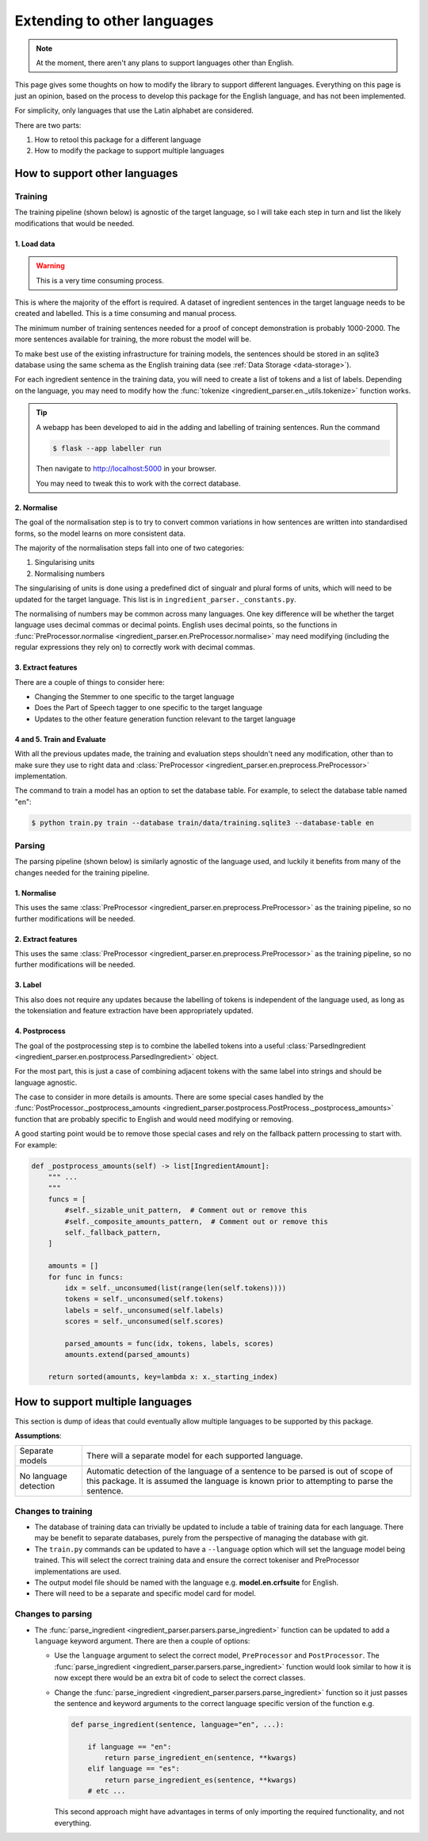 Extending to other languages
============================

.. note::

    At the moment, there aren't any plans to support languages other than English.

This page gives some thoughts on how to modify the library to support different languages. Everything on this page is just an opinion, based on the process to develop this package for the English language, and has not been implemented.

For simplicity, only languages that use the Latin alphabet are considered.

There are two parts:

1. How to retool this package for a different language
2. How to modify the package to support multiple languages

How to support other languages
^^^^^^^^^^^^^^^^^^^^^^^^^^^^^^

Training
++++++++

The training pipeline (shown below) is agnostic of the target language, so I will take each step in turn and list the likely modifications that would be needed.

.. image:: /_static/training-pipline.svg
  :width: 600
  :alt: Training pipeline

1. Load data
~~~~~~~~~~~~

.. warning::

    This is a very time consuming process.

This is where the majority of the effort is required. A dataset of ingredient sentences in the target language needs to be created and labelled. This is a time consuming and manual process.

The minimum number of training sentences needed for a proof of concept demonstration is probably 1000-2000. The more sentences available for training, the more robust the model will be.

To make best use of the existing infrastructure for training models, the sentences should be stored in an sqlite3 database using the same schema as the English training data (see :ref:`Data Storage <data-storage>`).

For each ingredient sentence in the training data, you will need to create a list of tokens and a list of labels. Depending on the language, you may need to modify how the :func:`tokenize <ingredient_parser.en._utils.tokenize>` function works.

.. tip::

    A webapp has been developed to aid in the adding and labelling of training sentences. Run the command

    .. code:: bash

        $ flask --app labeller run

    Then navigate to http://localhost:5000 in your browser.

    You may need to tweak this to work with the correct database.

2. Normalise
~~~~~~~~~~~~

The goal of the normalisation step is to try to convert common variations in how sentences are written into standardised forms, so the model learns on more consistent data.

The majority of the normalisation steps fall into one of two categories:

1. Singularising units
2. Normalising numbers

The singularising of units is done using a predefined dict of singualr and plural forms of units, which will need to be updated for the target language. This list is in ``ingredient_parser._constants.py``.

The normalising of numbers may be common across many languages. One key difference will be whether the target language uses decimal commas or decimal points. English uses decimal points, so the functions in :func:`PreProcessor.normalise <ingredient_parser.en.PreProcessor.normalise>` may need modifying (including the regular expressions they rely on) to correctly work with decimal commas.

3. Extract features
~~~~~~~~~~~~~~~~~~~

There are a couple of things to consider here:

* Changing the Stemmer to one specific to the target language
* Does the Part of Speech tagger to one specific to the target language
* Updates to the other feature generation function relevant to the target language

4 and 5. Train and Evaluate
~~~~~~~~~~~~~~~~~~~~~~~~~~~

With all the previous updates made, the training and evaluation steps shouldn't need any modification, other than to make sure they use to right data and :class:`PreProcessor <ingredient_parser.en.preprocess.PreProcessor>` implementation.

The command to train a model has an option to set the database table. For example, to select the database table named "en":

.. code:: bash

    $ python train.py train --database train/data/training.sqlite3 --database-table en


Parsing
+++++++

The parsing pipeline (shown below) is similarly agnostic of the language used, and luckily it benefits from many of the changes needed for the training pipeline.

.. image:: /_static/parsing-pipline.svg
  :width: 300
  :alt: Parsing pipeline

1. Normalise
~~~~~~~~~~~~

This uses the same :class:`PreProcessor <ingredient_parser.en.preprocess.PreProcessor>` as the training pipeline, so no further modifications will be needed.

2. Extract features
~~~~~~~~~~~~~~~~~~~

This uses the same :class:`PreProcessor <ingredient_parser.en.preprocess.PreProcessor>` as the training pipeline, so no further modifications will be needed.

3. Label
~~~~~~~~

This also does not require any updates because the labelling of tokens is independent of the language used, as long as the tokensiation and feature extraction have been appropriately updated.

4. Postprocess
~~~~~~~~~~~~~~

The goal of the postprocessing step is to combine the labelled tokens into a useful :class:`ParsedIngredient <ingredient_parser.en.postprocess.ParsedIngredient>` object.

For the most part, this is just a case of combining adjacent tokens with the same label into strings and should be language agnostic.

The case to consider in more details is amounts. There are some special cases handled by the :func:`PostProcessor._postprocess_amounts <ingredient_parser.postprocess.PostProcess._postprocess_amounts>` function that are probably specific to English and would need modifying or removing.

A good starting point would be to remove those special cases and rely on the fallback pattern processing to start with. For example:

.. code:: python

    def _postprocess_amounts(self) -> list[IngredientAmount]:
        """ ...
        """
        funcs = [
            #self._sizable_unit_pattern,  # Comment out or remove this
            #self._composite_amounts_pattern,  # Comment out or remove this
            self._fallback_pattern,
        ]

        amounts = []
        for func in funcs:
            idx = self._unconsumed(list(range(len(self.tokens))))
            tokens = self._unconsumed(self.tokens)
            labels = self._unconsumed(self.labels)
            scores = self._unconsumed(self.scores)

            parsed_amounts = func(idx, tokens, labels, scores)
            amounts.extend(parsed_amounts)

        return sorted(amounts, key=lambda x: x._starting_index)

How to support multiple languages
^^^^^^^^^^^^^^^^^^^^^^^^^^^^^^^^^

This section is dump of ideas that could eventually allow multiple languages to be supported by this package.

**Assumptions**:

.. list-table::

    * - Separate models
      - There will a separate model for each supported language.
    * - No language detection
      - Automatic detection of the language of a sentence to be parsed is out of scope of this package. It is assumed the language is known prior to attempting to parse the sentence.

Changes to training
+++++++++++++++++++

* The database of training data can trivially be updated to include a table of training data for each language. There may be benefit to separate databases, purely from the perspective of managing the database with git.

* The ``train.py`` commands can be updated to have a ``--language`` option which will set the language model being trained. This will select the correct training data and ensure the correct tokeniser and PreProcessor implementations are used.

* The output model file should be named with the language e.g. **model.en.crfsuite** for English.

* There will need to be a separate and specific model card for model.

Changes to parsing
++++++++++++++++++

* The :func:`parse_ingredient <ingredient_parser.parsers.parse_ingredient>` function can be updated to add a ``language`` keyword argument. There are then a couple of options:

  * Use the ``language`` argument to select the correct model, ``PreProcessor`` and ``PostProcessor``. The :func:`parse_ingredient <ingredient_parser.parsers.parse_ingredient>` function would look similar to how it is now except there would be an extra bit of code to select the correct classes.

  * Change the :func:`parse_ingredient <ingredient_parser.parsers.parse_ingredient>` function so it just passes the sentence and keyword arguments to the correct language specific version of the function e.g.

    .. code:: python

        def parse_ingredient(sentence, language="en", ...):

            if language == "en":
                return parse_ingredient_en(sentence, **kwargs)
            elif language == "es":
                return parse_ingredient_es(sentence, **kwargs)
            # etc ...

    This second approach might have advantages in terms of only importing the required functionality, and not everything.
